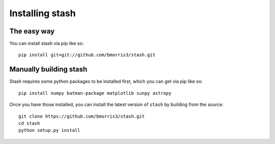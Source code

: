 
****************
Installing stash
****************

The easy way
------------

You can install stash via pip like so::

    pip install git+git://github.com/bmorris3/stash.git


Manually building stash
-----------------------

Stash requires some python packages to be installed first, which you can get
via pip like so::

    pip install numpy batman-package matplotlib sunpy astropy


Once you have those installed, you can install the latest version of ``stash``
by building from the source::

    git clone https://github.com/bmorris3/stash.git
    cd stash
    python setup.py install

